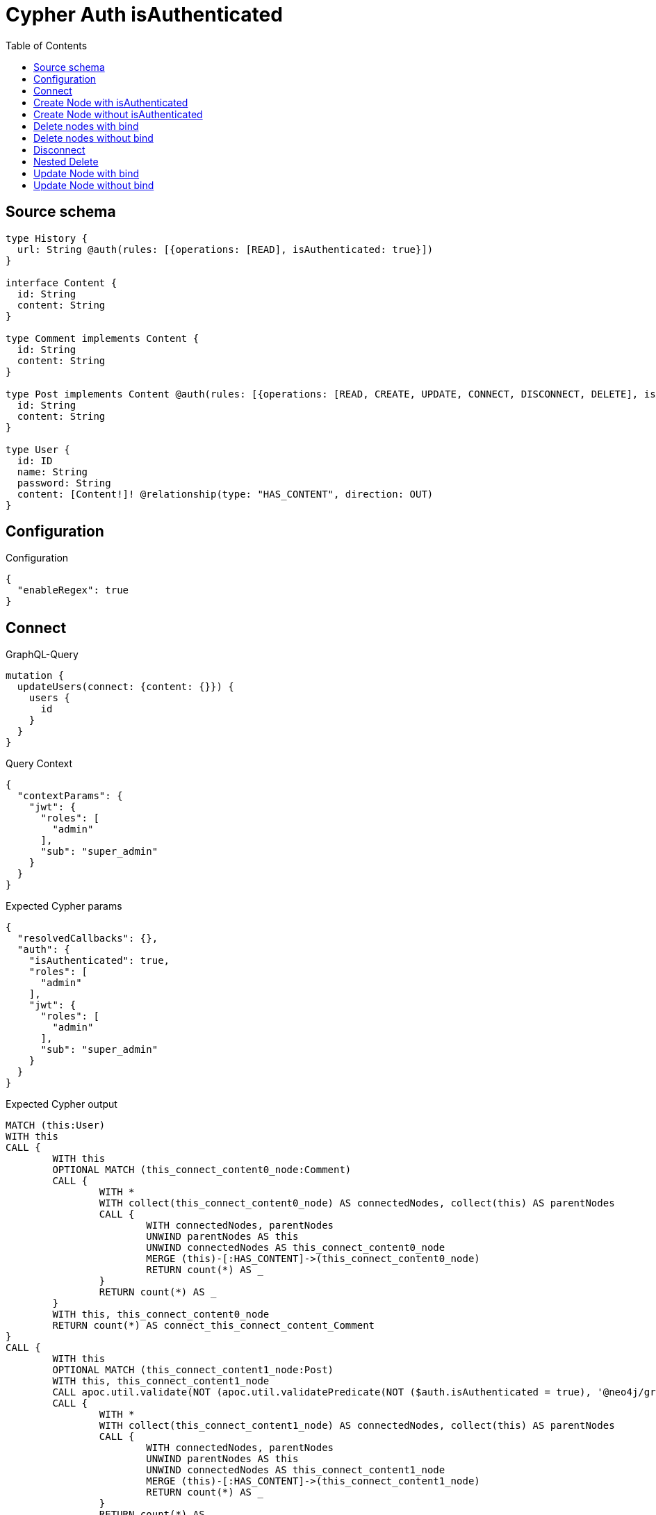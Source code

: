 :toc:

= Cypher Auth isAuthenticated

== Source schema

[source,graphql,schema=true]
----
type History {
  url: String @auth(rules: [{operations: [READ], isAuthenticated: true}])
}

interface Content {
  id: String
  content: String
}

type Comment implements Content {
  id: String
  content: String
}

type Post implements Content @auth(rules: [{operations: [READ, CREATE, UPDATE, CONNECT, DISCONNECT, DELETE], isAuthenticated: true}]) {
  id: String
  content: String
}

type User {
  id: ID
  name: String
  password: String
  content: [Content!]! @relationship(type: "HAS_CONTENT", direction: OUT)
}
----

== Configuration

.Configuration
[source,json,schema-config=true]
----
{
  "enableRegex": true
}
----
== Connect

.GraphQL-Query
[source,graphql]
----
mutation {
  updateUsers(connect: {content: {}}) {
    users {
      id
    }
  }
}
----

.Query Context
[source,json,query-config=true]
----
{
  "contextParams": {
    "jwt": {
      "roles": [
        "admin"
      ],
      "sub": "super_admin"
    }
  }
}
----

.Expected Cypher params
[source,json]
----
{
  "resolvedCallbacks": {},
  "auth": {
    "isAuthenticated": true,
    "roles": [
      "admin"
    ],
    "jwt": {
      "roles": [
        "admin"
      ],
      "sub": "super_admin"
    }
  }
}
----

.Expected Cypher output
[source,cypher]
----
MATCH (this:User)
WITH this
CALL {
	WITH this
	OPTIONAL MATCH (this_connect_content0_node:Comment)
	CALL {
		WITH *
		WITH collect(this_connect_content0_node) AS connectedNodes, collect(this) AS parentNodes
		CALL {
			WITH connectedNodes, parentNodes
			UNWIND parentNodes AS this
			UNWIND connectedNodes AS this_connect_content0_node
			MERGE (this)-[:HAS_CONTENT]->(this_connect_content0_node)
			RETURN count(*) AS _
		}
		RETURN count(*) AS _
	}
	WITH this, this_connect_content0_node
	RETURN count(*) AS connect_this_connect_content_Comment
}
CALL {
	WITH this
	OPTIONAL MATCH (this_connect_content1_node:Post)
	WITH this, this_connect_content1_node
	CALL apoc.util.validate(NOT (apoc.util.validatePredicate(NOT ($auth.isAuthenticated = true), '@neo4j/graphql/UNAUTHENTICATED', [0])), '@neo4j/graphql/FORBIDDEN', [0])
	CALL {
		WITH *
		WITH collect(this_connect_content1_node) AS connectedNodes, collect(this) AS parentNodes
		CALL {
			WITH connectedNodes, parentNodes
			UNWIND parentNodes AS this
			UNWIND connectedNodes AS this_connect_content1_node
			MERGE (this)-[:HAS_CONTENT]->(this_connect_content1_node)
			RETURN count(*) AS _
		}
		RETURN count(*) AS _
	}
	WITH this, this_connect_content1_node
	RETURN count(*) AS connect_this_connect_content_Post
}
WITH *
RETURN collect(DISTINCT this {
	.id
}) AS data
----

'''

== Create Node with isAuthenticated

.GraphQL-Query
[source,graphql]
----
mutation {
  createPosts(input: [{id: "1", content: "content"}]) {
    posts {
      id
    }
  }
}
----

.Query Context
[source,json,query-config=true]
----
{
  "contextParams": {
    "jwt": {
      "roles": [
        "admin"
      ],
      "sub": "super_admin"
    }
  }
}
----

.Expected Cypher params
[source,json]
----
{
  "create_param0": [
    {
      "id": "1",
      "content": "content"
    }
  ],
  "resolvedCallbacks": {},
  "auth": {
    "isAuthenticated": true,
    "roles": [
      "admin"
    ],
    "jwt": {
      "roles": [
        "admin"
      ],
      "sub": "super_admin"
    }
  }
}
----

.Expected Cypher output
[source,cypher]
----
UNWIND $create_param0 AS create_var1
CALL {
	WITH create_var1
	CREATE (create_this0:Post)
	SET create_this0.id = create_var1.id, create_this0.content = create_var1.content
	WITH *
	CALL apoc.util.validate(NOT (apoc.util.validatePredicate(NOT ($auth.isAuthenticated = true), '@neo4j/graphql/UNAUTHENTICATED', [0])), '@neo4j/graphql/FORBIDDEN', [0])
	RETURN create_this0
}
RETURN collect(create_this0 {
	.id
}) AS data
----

'''

== Create Node without isAuthenticated

.GraphQL-Query
[source,graphql]
----
mutation {
  createComments(input: [{id: "1", content: "content"}]) {
    comments {
      id
    }
  }
}
----

.Query Context
[source,json,query-config=true]
----
{
  "contextParams": {
    "jwt": {
      "roles": [
        "admin"
      ],
      "sub": "super_admin"
    }
  }
}
----

.Expected Cypher params
[source,json]
----
{
  "create_param0": [
    {
      "id": "1",
      "content": "content"
    }
  ],
  "resolvedCallbacks": {}
}
----

.Expected Cypher output
[source,cypher]
----
UNWIND $create_param0 AS create_var1
CALL {
	WITH create_var1
	CREATE (create_this0:Comment)
	SET create_this0.id = create_var1.id, create_this0.content = create_var1.content
	RETURN create_this0
}
RETURN collect(create_this0 {
	.id
}) AS data
----

'''

== Delete nodes with bind

.GraphQL-Query
[source,graphql]
----
mutation {
  deletePosts {
    nodesDeleted
  }
}
----

.Query Context
[source,json,query-config=true]
----
{
  "contextParams": {
    "jwt": {
      "roles": [
        "admin"
      ],
      "sub": "super_admin"
    }
  }
}
----

.Expected Cypher params
[source,json]
----
{
  "auth": {
    "isAuthenticated": true,
    "roles": [
      "admin"
    ],
    "jwt": {
      "roles": [
        "admin"
      ],
      "sub": "super_admin"
    }
  }
}
----

.Expected Cypher output
[source,cypher]
----
MATCH (this:Post)
WITH this
CALL apoc.util.validate(NOT (apoc.util.validatePredicate(NOT ($auth.isAuthenticated = true), '@neo4j/graphql/UNAUTHENTICATED', [0])), '@neo4j/graphql/FORBIDDEN', [0])
DETACH DELETE this
----

'''

== Delete nodes without bind

.GraphQL-Query
[source,graphql]
----
mutation {
  deleteComments {
    nodesDeleted
  }
}
----

.Query Context
[source,json,query-config=true]
----
{
  "contextParams": {
    "jwt": {
      "roles": [
        "admin"
      ],
      "sub": "super_admin"
    }
  }
}
----

.Expected Cypher params
[source,json]
----
{}
----

.Expected Cypher output
[source,cypher]
----
MATCH (this:Comment)
DETACH DELETE this
----

'''

== Disconnect

.GraphQL-Query
[source,graphql]
----
mutation {
  updateUsers(disconnect: {content: {}}) {
    users {
      id
    }
  }
}
----

.Query Context
[source,json,query-config=true]
----
{
  "contextParams": {
    "jwt": {
      "roles": [
        "admin"
      ],
      "sub": "super_admin"
    }
  }
}
----

.Expected Cypher params
[source,json]
----
{
  "updateUsers": {
    "args": {
      "disconnect": {
        "content": [
          {}
        ]
      }
    }
  },
  "resolvedCallbacks": {},
  "auth": {
    "isAuthenticated": true,
    "roles": [
      "admin"
    ],
    "jwt": {
      "roles": [
        "admin"
      ],
      "sub": "super_admin"
    }
  }
}
----

.Expected Cypher output
[source,cypher]
----
MATCH (this:User)
WITH this
CALL {
	WITH this
	OPTIONAL MATCH (this)-[this_disconnect_content0_rel:HAS_CONTENT]->(this_disconnect_content0:Comment)
	CALL {
		WITH this_disconnect_content0, this_disconnect_content0_rel, this
		WITH collect(this_disconnect_content0) AS this_disconnect_content0, this_disconnect_content0_rel, this
		UNWIND this_disconnect_content0 AS x
		DELETE this_disconnect_content0_rel
		RETURN count(*) AS _
	}
	RETURN count(*) AS disconnect_this_disconnect_content_Comment
}
CALL {
	WITH this
	OPTIONAL MATCH (this)-[this_disconnect_content0_rel:HAS_CONTENT]->(this_disconnect_content0:Post)
	WITH this, this_disconnect_content0, this_disconnect_content0_rel
	CALL apoc.util.validate(NOT (apoc.util.validatePredicate(NOT ($auth.isAuthenticated = true), '@neo4j/graphql/UNAUTHENTICATED', [0])), '@neo4j/graphql/FORBIDDEN', [0])
	CALL {
		WITH this_disconnect_content0, this_disconnect_content0_rel, this
		WITH collect(this_disconnect_content0) AS this_disconnect_content0, this_disconnect_content0_rel, this
		UNWIND this_disconnect_content0 AS x
		DELETE this_disconnect_content0_rel
		RETURN count(*) AS _
	}
	RETURN count(*) AS disconnect_this_disconnect_content_Post
}
WITH *
RETURN collect(DISTINCT this {
	.id
}) AS data
----

'''

== Nested Delete

.GraphQL-Query
[source,graphql]
----
mutation {
  deleteUsers(delete: {content: {where: {}}}) {
    nodesDeleted
  }
}
----

.Query Context
[source,json,query-config=true]
----
{
  "contextParams": {
    "jwt": {
      "roles": [
        "admin"
      ],
      "sub": "super_admin"
    }
  }
}
----

.Expected Cypher params
[source,json]
----
{
  "auth": {
    "isAuthenticated": true,
    "roles": [
      "admin"
    ],
    "jwt": {
      "roles": [
        "admin"
      ],
      "sub": "super_admin"
    }
  }
}
----

.Expected Cypher output
[source,cypher]
----
MATCH (this:User)
WITH this
OPTIONAL MATCH (this)-[this_content_Comment0_relationship:HAS_CONTENT]->(this_content_Comment0:Comment)
WITH this, collect(DISTINCT this_content_Comment0) AS this_content_Comment0_to_delete
CALL {
	WITH this_content_Comment0_to_delete
	UNWIND this_content_Comment0_to_delete AS x
	DETACH DELETE x
	RETURN count(*) AS _
}
WITH this
OPTIONAL MATCH (this)-[this_content_Post0_relationship:HAS_CONTENT]->(this_content_Post0:Post)
WITH this, this_content_Post0
CALL apoc.util.validate(NOT (apoc.util.validatePredicate(NOT ($auth.isAuthenticated = true), '@neo4j/graphql/UNAUTHENTICATED', [0])), '@neo4j/graphql/FORBIDDEN', [0])
WITH this, collect(DISTINCT this_content_Post0) AS this_content_Post0_to_delete
CALL {
	WITH this_content_Post0_to_delete
	UNWIND this_content_Post0_to_delete AS x
	DETACH DELETE x
	RETURN count(*) AS _
}
DETACH DELETE this
----

'''

== Update Node with bind

.GraphQL-Query
[source,graphql]
----
mutation {
  updatePosts(where: {id: "1"}, update: {id: "id-1"}) {
    posts {
      id
    }
  }
}
----

.Query Context
[source,json,query-config=true]
----
{
  "contextParams": {
    "jwt": {
      "roles": [
        "admin"
      ],
      "sub": "super_admin"
    }
  }
}
----

.Expected Cypher params
[source,json]
----
{
  "param0": "1",
  "this_update_id": "id-1",
  "resolvedCallbacks": {},
  "auth": {
    "isAuthenticated": true,
    "roles": [
      "admin"
    ],
    "jwt": {
      "roles": [
        "admin"
      ],
      "sub": "super_admin"
    }
  }
}
----

.Expected Cypher output
[source,cypher]
----
MATCH (this:Post)
WHERE this.id = $param0
WITH this
CALL apoc.util.validate(NOT (apoc.util.validatePredicate(NOT ($auth.isAuthenticated = true), '@neo4j/graphql/UNAUTHENTICATED', [0])), '@neo4j/graphql/FORBIDDEN', [0])
SET this.id = $this_update_id
RETURN collect(DISTINCT this {
	.id
}) AS data
----

'''

== Update Node without bind

.GraphQL-Query
[source,graphql]
----
mutation {
  updateComments(where: {id: "1"}, update: {id: "id-1"}) {
    comments {
      id
    }
  }
}
----

.Query Context
[source,json,query-config=true]
----
{
  "contextParams": {
    "jwt": {
      "roles": [
        "admin"
      ],
      "sub": "super_admin"
    }
  }
}
----

.Expected Cypher params
[source,json]
----
{
  "param0": "1",
  "this_update_id": "id-1",
  "resolvedCallbacks": {}
}
----

.Expected Cypher output
[source,cypher]
----
MATCH (this:Comment)
WHERE this.id = $param0
SET this.id = $this_update_id
RETURN collect(DISTINCT this {
	.id
}) AS data
----

'''

